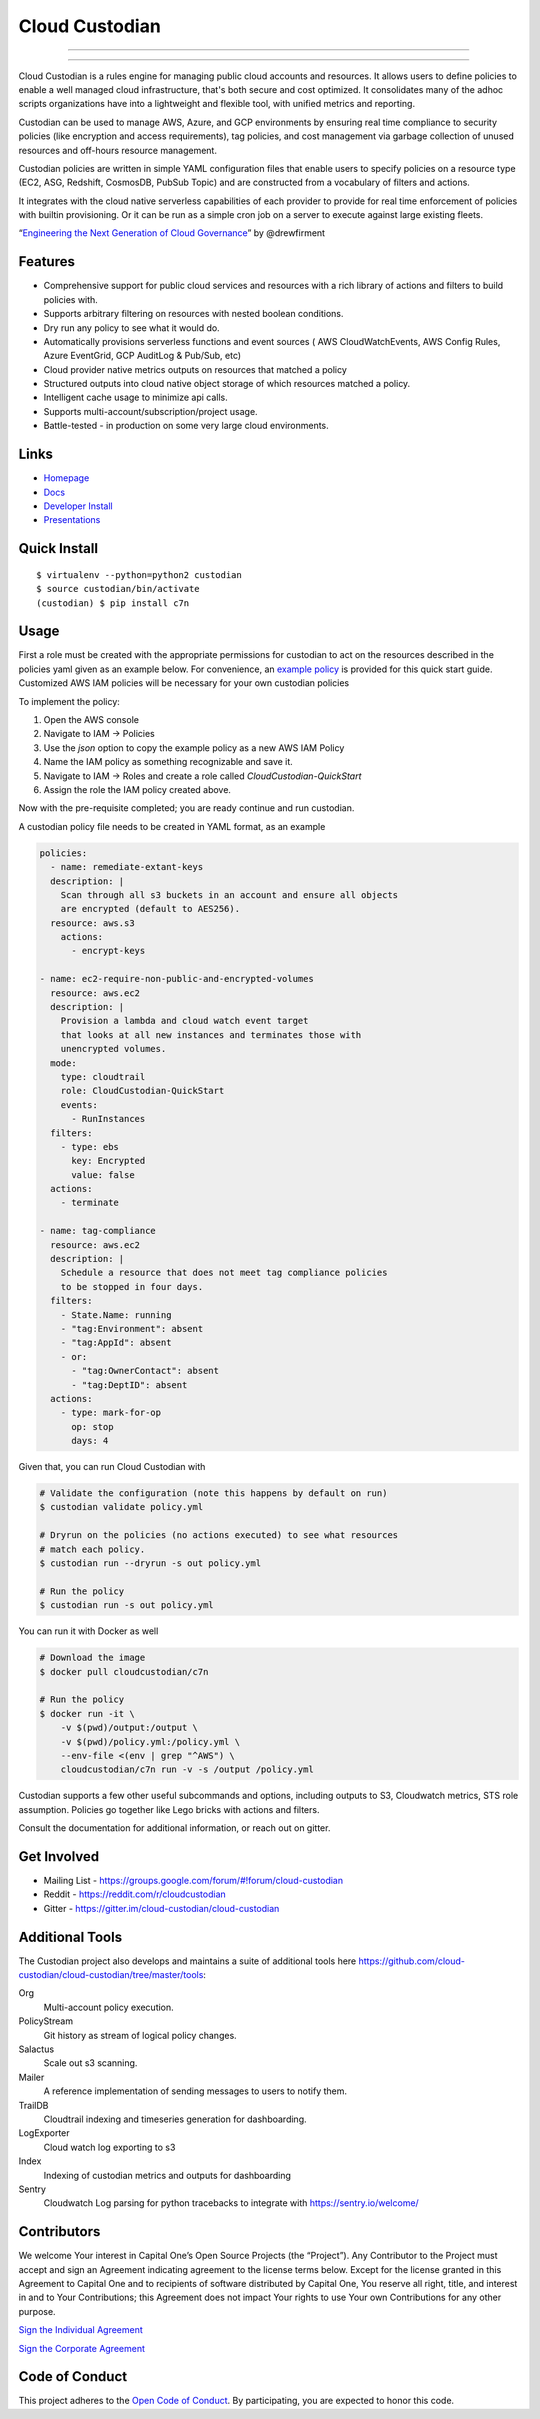 ..
    !!! Important !!!
    This file is moved during document generation.
    Only edit the original document at ./tools/c7n_sentry/README.md

===============
Cloud Custodian
===============

.. image:: https://cloudcustodian.io/img/logo_capone_devex_cloud_custodian.svg
    :alt: Cloud Custodian Logo
    :height: 200 px
    :width: 200 px
    :align: center

----------------

.. image:: https://badges.gitter.im/cloud-custodian/cloud-custodian.svg
     :target: https://gitter.im/cloud-custodian/cloud-custodian?utm_source=badge&utm_medium=badge&utm_campaign=pr-badge&utm_content=badge
     :alt: Join the chat at https://gitter.im/cloud-custodian/cloud-custodian

.. image:: https://dev.azure.com/cloud-custodian/cloud-custodian/_apis/build/status/cloud-custodian.cloud-custodian?branchName=master
     :target: https://dev.azure.com/cloud-custodian/cloud-custodian/_build
     :alt: Build Status

.. image:: https://img.shields.io/badge/license-Apache%202-blue.svg
     :target: https://www.apache.org/licenses/LICENSE-2.0
     :alt: License

.. image:: https://codecov.io/gh/cloud-custodian/cloud-custodian/branch/master/graph/badge.svg
     :target: https://codecov.io/gh/cloud-custodian/cloud-custodian
     :alt: Coverage

.. image:: https://requires.io/github/cloud-custodian/cloud-custodian/requirements.svg?branch=master
     :target: https://requires.io/github/cloud-custodian/cloud-custodian/requirements/?branch=master
     :alt: Requirements Status

===============

Cloud Custodian is a rules engine for managing public cloud accounts
and resources. It allows users to define policies to enable a well
managed cloud infrastructure, that's both secure and cost
optimized. It consolidates many of the adhoc scripts organizations
have into a lightweight and flexible tool, with unified metrics and
reporting.

Custodian can be used to manage AWS, Azure, and GCP environments by
ensuring real time compliance to security policies (like encryption
and access requirements), tag policies, and cost management via
garbage collection of unused resources and off-hours resource
management.

Custodian policies are written in simple YAML configuration files that
enable users to specify policies on a resource type (EC2, ASG, Redshift, CosmosDB,
PubSub Topic) and are constructed from a vocabulary of filters and actions.

It integrates with the cloud native serverless capabilities of each
provider to provide for real time enforcement of policies with builtin
provisioning. Or it can be run as a simple cron job on a server to
execute against large existing fleets.

“`Engineering the Next Generation of Cloud Governance <https://cloudrumblings.io/cloud-adoption-engineering-the-next-generation-of-cloud-governance-21fb1a2eff60>`_” by @drewfirment


Features
--------

- Comprehensive support for public cloud services and resources with a
  rich library of actions and filters to build policies with.
- Supports arbitrary filtering on resources with nested boolean conditions.
- Dry run any policy to see what it would do.
- Automatically provisions serverless functions and event sources (
  AWS CloudWatchEvents, AWS Config Rules, Azure EventGrid, GCP AuditLog & Pub/Sub, etc)
- Cloud provider native metrics outputs on resources that matched a policy
- Structured outputs into cloud native object storage of which resources matched a policy.
- Intelligent cache usage to minimize api calls.
- Supports multi-account/subscription/project usage.
- Battle-tested - in production on some very large cloud environments.


Links
-----

- `Homepage <http://cloudcustodian.io>`_
- `Docs <http://cloudcustodian.io/docs/index.html>`_
- `Developer Install <https://cloudcustodian.io/docs/developer/installing.html>`_
- `Presentations <https://www.google.com/search?q=cloud+custodian&source=lnms&tbm=vid>`_

Quick Install
-------------

::

  $ virtualenv --python=python2 custodian
  $ source custodian/bin/activate
  (custodian) $ pip install c7n


Usage
-----

First a role must be created with the appropriate permissions for custodian to act on the resources
described in the policies yaml given as an example below.
For convenience, an `example policy <_static/custodian-quickstart-policy.json>`_
is provided for this quick start guide. Customized AWS IAM policies
will be necessary for your own custodian policies

To implement the policy:

1. Open the AWS console
2. Navigate to IAM -> Policies
3. Use the `json` option to copy the example policy as a new AWS IAM Policy
4. Name the IAM policy as something recognizable and save it.
5. Navigate to IAM -> Roles and create a role called `CloudCustodian-QuickStart`
6. Assign the role the IAM policy created above.

Now with the pre-requisite completed; you are ready continue and run custodian.

A custodian policy file needs to be created in YAML format, as an example

.. code-block:: yaml

  policies:
    - name: remediate-extant-keys
    description: |
      Scan through all s3 buckets in an account and ensure all objects
      are encrypted (default to AES256).
    resource: aws.s3
      actions:
        - encrypt-keys

  - name: ec2-require-non-public-and-encrypted-volumes
    resource: aws.ec2
    description: |
      Provision a lambda and cloud watch event target
      that looks at all new instances and terminates those with
      unencrypted volumes.
    mode:
      type: cloudtrail
      role: CloudCustodian-QuickStart
      events:
        - RunInstances
    filters:
      - type: ebs
        key: Encrypted
        value: false
    actions:
      - terminate

  - name: tag-compliance
    resource: aws.ec2
    description: |
      Schedule a resource that does not meet tag compliance policies
      to be stopped in four days.
    filters:
      - State.Name: running
      - "tag:Environment": absent
      - "tag:AppId": absent
      - or:
        - "tag:OwnerContact": absent
        - "tag:DeptID": absent
    actions:
      - type: mark-for-op
        op: stop
        days: 4


Given that, you can run Cloud Custodian with

.. code-block:: bash

  # Validate the configuration (note this happens by default on run)
  $ custodian validate policy.yml

  # Dryrun on the policies (no actions executed) to see what resources
  # match each policy.
  $ custodian run --dryrun -s out policy.yml

  # Run the policy
  $ custodian run -s out policy.yml

You can run it with Docker as well

.. code-block:: bash

  # Download the image
  $ docker pull cloudcustodian/c7n

  # Run the policy
  $ docker run -it \
      -v $(pwd)/output:/output \
      -v $(pwd)/policy.yml:/policy.yml \
      --env-file <(env | grep "^AWS") \
      cloudcustodian/c7n run -v -s /output /policy.yml

Custodian supports a few other useful subcommands and options, including
outputs to S3, Cloudwatch metrics, STS role assumption. Policies go together
like Lego bricks with actions and filters.

Consult the documentation for additional information, or reach out on gitter.

Get Involved
------------

* Mailing List - https://groups.google.com/forum/#!forum/cloud-custodian
* Reddit - https://reddit.com/r/cloudcustodian
* Gitter - https://gitter.im/cloud-custodian/cloud-custodian

Additional Tools
----------------

The Custodian project also develops and maintains a suite of additional tools
here https://github.com/cloud-custodian/cloud-custodian/tree/master/tools:


Org
  Multi-account policy execution.

PolicyStream
  Git history as stream of logical policy changes.

Salactus
   Scale out s3 scanning.

Mailer
   A reference implementation of sending messages to users to notify them.

TrailDB
   Cloudtrail indexing and timeseries generation for dashboarding.

LogExporter
   Cloud watch log exporting to s3

Index
   Indexing of custodian metrics and outputs for dashboarding

Sentry
   Cloudwatch Log parsing for python tracebacks to integrate with
   https://sentry.io/welcome/


Contributors
------------

We welcome Your interest in Capital One’s Open Source Projects (the
“Project”). Any Contributor to the Project must accept and sign an
Agreement indicating agreement to the license terms below. Except for
the license granted in this Agreement to Capital One and to recipients
of software distributed by Capital One, You reserve all right, title,
and interest in and to Your Contributions; this Agreement does not
impact Your rights to use Your own Contributions for any other purpose.

`Sign the Individual Agreement <https://docs.google.com/forms/d/19LpBBjykHPox18vrZvBbZUcK6gQTj7qv1O5hCduAZFU/viewform>`_

`Sign the Corporate Agreement <https://docs.google.com/forms/d/e/1FAIpQLSeAbobIPLCVZD_ccgtMWBDAcN68oqbAJBQyDTSAQ1AkYuCp_g/viewform?usp=send_form>`_


Code of Conduct
---------------

This project adheres to the `Open Code of Conduct <https://developer.capitalone.com/single/code-of-conduct/>`_. By participating, you are
expected to honor this code.
